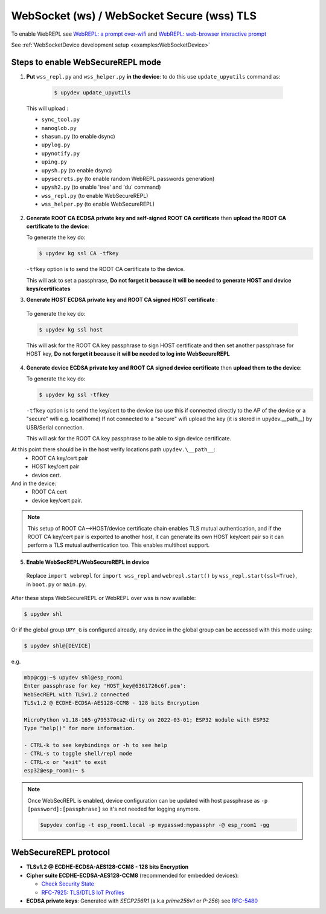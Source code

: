WebSocket (ws) / WebSocket Secure (wss) TLS
===========================================

To enable WebREPL see
`WebREPL: a prompt over-wifi <http://docs.micropython.org/en/latest/esp8266/tutorial/repl.html#webrepl-a-prompt-over-wifi>`_
and `WebREPL: web-browser interactive prompt <http://docs.micropython.org/en/latest/esp32/quickref.html#webrepl-web-browser-interactive-prompt>`_

See :ref:`WebSocketDevice development setup <examples:WebSocketDevice>`  

Steps to enable WebSecureREPL mode
----------------------------------

1. **Put** ``wss_repl.py`` and ``wss_helper.py`` **in the device**: to do this use ``update_upyutils`` command as:

  .. code-block:: console

      $ upydev update_upyutils

 This will upload :

 * ``sync_tool.py``
 * ``nanoglob.py``
 * ``shasum.py`` (to enable dsync)
 * ``upylog.py``
 * ``upynotify.py``
 * ``uping.py``
 * ``upysh.py`` (to enable dsync)
 * ``upysecrets.py`` (to enable random WebREPL passwords generation)
 * ``upysh2.py`` (to enable 'tree'  and 'du' command)
 * ``wss_repl.py`` (to enable WebSecureREPL)
 * ``wss_helper.py`` (to enable WebSecureREPL)

2. **Generate ROOT CA ECDSA private key and self-signed ROOT CA certificate** then **upload the ROOT CA certificate to the device**:

   To generate the key do:

   .. code-block:: console

      $ upydev kg ssl CA -tfkey

   ``-tfkey`` option is to send the ROOT CA certificate to the device.

   This will ask to set a passphrase, **Do not forget it because it will be needed to generate HOST and device keys/certificates**

3. **Generate HOST ECDSA private key and ROOT CA signed HOST certificate** :

  To generate the key do:

  .. code-block:: console

     $ upydev kg ssl host


  This will ask for the ROOT CA key passphrase to sign HOST certificate and then set another passphrase for HOST key, **Do not forget it because it will be needed to log into WebSecureREPL**

4. **Generate device ECDSA private key and ROOT CA signed device certificate**  then **upload them to the device**:

   To generate the key do:

   .. code-block:: console

      $ upydev kg ssl -tfkey

   ``-tfkey`` option is to send the key/cert to the device (so use this if connected directly to the AP of the device or a "secure" wifi e.g. local/home) If not connected to a "secure" wifi upload the key (it is stored in upydev.\__path__) by USB/Serial connection.

   This will ask for the ROOT CA key passphrase to be able to sign device certificate.

At this point there should be in the host verify locations path ``upydev.\__path__``:
  - ROOT CA key/cert pair
  - HOST key/cert pair
  - device cert.
And in the device:
  - ROOT CA cert
  - device key/cert pair.

.. note::

  This setup of ROOT CA-->HOST/device certificate chain enables TLS mutual authentication, and if the ROOT CA key/cert pair is exported to another
  host, it can generate its own HOST key/cert pair so it can perform a TLS mutual authentication too.
  This enables multihost support.

5. **Enable WebSecREPL/WebSecureREPL in device**

  Replace ``import webrepl`` for ``import wss_repl`` and ``webrepl.start()`` by
  ``wss_repl.start(ssl=True)``, in ``boot.py`` or ``main.py``.



After these steps WebSecureREPL or WebREPL over wss is now available:

.. code-block:: console

    $ upydev shl

Or if the global group ``UPY_G`` is configured already, any device in the global group
can be accessed with this mode using:


.. code-block:: console

    $ upydev shl@[DEVICE]


e.g.

.. code-block:: console

    mbp@cgg:~$ upydev shl@esp_room1
    Enter passphrase for key 'HOST_key@6361726c6f.pem':
    WebSecREPL with TLSv1.2 connected
    TLSv1.2 @ ECDHE-ECDSA-AES128-CCM8 - 128 bits Encryption

    MicroPython v1.18-165-g795370ca2-dirty on 2022-03-01; ESP32 module with ESP32
    Type "help()" for more information.

    - CTRL-k to see keybindings or -h to see help
    - CTRL-s to toggle shell/repl mode
    - CTRL-x or "exit" to exit
    esp32@esp_room1:~ $

.. note::

  Once WebSecREPL is enabled, device configuration can be updated with host passphrase
  as ``-p [password]:[passphrase]`` so it's not needed for logging anymore.

  .. code-block::

      $upydev config -t esp_room1.local -p mypasswd:mypassphr -@ esp_room1 -gg


WebSecureREPL protocol
----------------------

* **TLSv1.2 @ ECDHE-ECDSA-AES128-CCM8 - 128 bits Encryption**

* **Cipher suite ECDHE-ECDSA-AES128-CCM8** (recommended for embedded devices):

  - `Check Security State <https://ciphersuite.info/cs/TLS_ECDHE_ECDSA_WITH_AES_128_CCM_8/>`_

  - `RFC-7925: TLS/DTLS IoT Profiles <https://www.rfc-editor.org/rfc/rfc7925>`_

* **ECDSA private keys**: Generated with *SECP256R1* (a.k.a *prime256v1* or *P-256*) see `RFC-5480 <https://www.ietf.org/rfc/rfc5480.txt>`_
